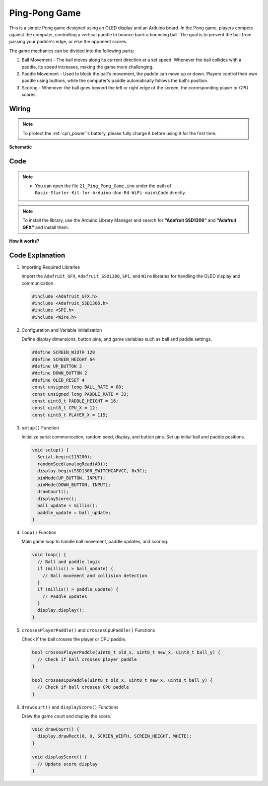 .. _Ext_Ping-Pong_Game:

Ping-Pong Game 
=================================

This is a simple Pong game designed using an OLED display and an Arduino board.
In the Pong game, players compete against the computer, controlling a vertical paddle to bounce back a bouncing ball. 
The goal is to prevent the ball from passing your paddle's edge, or else the opponent scores.

The game mechanics can be divided into the following parts:

1. Ball Movement - The ball moves along its current direction at a set speed. Whenever the ball collides with a paddle, its speed increases, making the game more challenging.

2. Paddle Movement - Used to block the ball's movement, the paddle can move up or down. Players control their own paddle using buttons, while the computer's paddle automatically follows the ball's position.

3. Scoring - Whenever the ball goes beyond the left or right edge of the screen, the corresponding player or CPU scores.


Wiring
----------------

.. note::
    To protect the :ref:`cpn_power`'s battery, please fully charge it before using it for the first time.

.. image:: img/Ping_Pong_Game_Wiring.png
    :width: 100%
    :align: center


**Schematic**

.. 
   .. image:: img/Ping_Pong_Game_Wiring1.png
   :width: 100%
   :align: center

Code
----------------

.. note::

    * You can open the file ``21_Ping_Pong_Game.ino`` under the path of ``Basic-Starter-Kit-for-Arduino-Uno-R4-WiFi-main\Code`` directly.

.. note::
   To install the library, use the Arduino Library Manager and search for **"Adafruit SSD1306"** and **"Adafruit GFX"** and install them.

**How it works?**

Code Explanation
----------------

#. Importing Required Libraries

   Import the ``Adafruit_GFX``, ``Adafruit_SSD1306``, ``SPI``, and ``Wire`` libraries for handling the OLED display and communication.

   .. code-block:: arduino

     #include <Adafruit_GFX.h>
     #include <Adafruit_SSD1306.h>
     #include <SPI.h>
     #include <Wire.h>

#. Configuration and Variable Initialization

   Define display dimensions, button pins, and game variables such as ball and paddle settings.

   .. code-block:: arduino

     #define SCREEN_WIDTH 128
     #define SCREEN_HEIGHT 64
     #define UP_BUTTON 3
     #define DOWN_BUTTON 2
     #define OLED_RESET 4
     const unsigned long BALL_RATE = 80;
     const unsigned long PADDLE_RATE = 33;
     const uint8_t PADDLE_HEIGHT = 16;
     const uint8_t CPU_X = 12;
     const uint8_t PLAYER_X = 115;

#. ``setup()`` Function

   Initialize serial communication, random seed, display, and button pins. Set up initial ball and paddle positions.

   .. code-block:: arduino

     void setup() {
       Serial.begin(115200);
       randomSeed(analogRead(A0));
       display.begin(SSD1306_SWITCHCAPVCC, 0x3C);
       pinMode(UP_BUTTON, INPUT);
       pinMode(DOWN_BUTTON, INPUT);
       drawCourt();
       displayScore();
       ball_update = millis();
       paddle_update = ball_update;
     }

#. ``loop()`` Function

   Main game loop to handle ball movement, paddle updates, and scoring.

   .. code-block:: arduino

     void loop() {
       // Ball and paddle logic
       if (millis() > ball_update) {
         // Ball movement and collision detection
       }
       if (millis() > paddle_update) {
         // Paddle updates
       }
       display.display();
     }

#. ``crossesPlayerPaddle()`` and ``crossesCpuPaddle()`` Functions

   Check if the ball crosses the player or CPU paddle.

   .. code-block:: arduino

     bool crossesPlayerPaddle(uint8_t old_x, uint8_t new_x, uint8_t ball_y) {
       // Check if ball crosses player paddle
     }

     bool crossesCpuPaddle(uint8_t old_x, uint8_t new_x, uint8_t ball_y) {
       // Check if ball crosses CPU paddle
     }

#. ``drawCourt()`` and ``displayScore()`` Functions

   Draw the game court and display the score.

   .. code-block:: arduino

     void drawCourt() {
       display.drawRect(0, 0, SCREEN_WIDTH, SCREEN_HEIGHT, WHITE);
     }

     void displayScore() {
       // Update score display
     }
